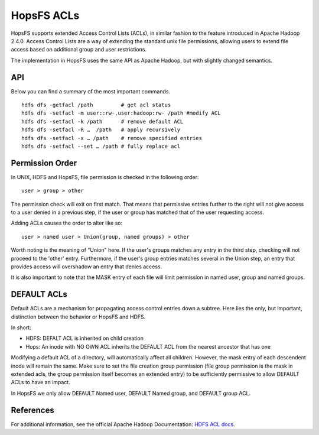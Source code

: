 ===========
HopsFS ACLs
===========

HopsFS supports extended Access Control Lists (ACLs), in similar fashion to the feature introduced in Apache Hadoop 2.4.0. Access Control Lists are a way of extending the standard unix file permissions, allowing users to extend file access based on additional group and user restrictions.

The implementation in HopsFS uses the same API as Apache Hadoop, but with slightly changed semantics.

API
===

Below you can find a summary of the most important commands.

::

  hdfs dfs -getfacl /path         # get acl status
  hdfs dfs -setfacl -m user::rw-,user:hadoop:rw- /path #modify ACL
  hdfs dfs -setfacl -k /path      # remove default ACL
  hdfs dfs -setfacl -R …  /path   # apply recursively
  hdfs dfs -setfacl -x … /path    # remove specified entries
  hdfs dfs -setfacl --set … /path # fully replace acl 

Permission Order
================

In UNIX, HDFS and HopsFS, file permission is checked in the following order:

::
  
  user > group > other

The permission check will exit on first match. That means that permissive entries further to the right will not give access to a user denied in a previous step, if the user or group has matched that of the user requesting access.

Adding ACLs causes the order to alter like so:

::

  user > named user > Union(group, named groups) > other

Worth noting is the meaning of "Union" here. If the user's groups matches any entry in the third step, checking will not proceed to the 'other' entry. Furthermore, if the user's group entries matches several in the Union step, an entry that provides access will overshadow an entry that denies access.

It is also important to note that the MASK entry of each file will limit permission in named user, group and named groups.

DEFAULT ACLs
============
Default ACLs are a mechanism for propagating access control entries down a subtree. Here lies the only, but important, distinction between the behavior or HopsFS and HDFS.

In short:

* HDFS: DEFALT ACL is inherited on child creation
* Hops: An inode with NO OWN ACL inherits the DEFAULT ACL from the nearest ancestor that has one

Modifying a default ACL of a directory, will automatically affect all children. However, the mask entry of each descendent inode will remain the same. Make sure to set the file creation group permission (file group permission is the mask in extended acls, the group permission itself becomes an extended entry) to be sufficiently permissive to allow DEFAULT ACLs to have an impact.

In HopsFS we only allow DEFAULT Named user, DEFAULT Named group, and DEFAULT group ACL.

References
==========
For additional information, see the official Apache Hadoop Documentation: `HDFS ACL docs <https://hadoop.apache.org/docs/r2.4.1/hadoop-project-dist/hadoop-hdfs/HdfsPermissionsGuide.html#ACLs_Access_Control_Lists>`_.
